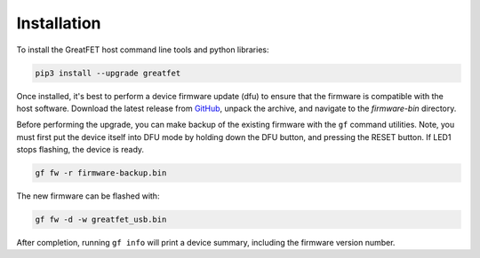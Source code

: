 ================================================
Installation
================================================

To install the GreatFET host command line tools and python libraries:

.. code-block:: bash

    pip3 install --upgrade greatfet

Once installed, it's best to perform a device firmware update (dfu) to ensure that the firmware is compatible with the host software. Download the latest release from `GitHub <https://github.com/greatscottgadgets/greatfet/releases>`_, unpack the archive, and navigate to the `firmware-bin` directory.

Before performing the upgrade, you can make backup of the existing firmware with the ``gf`` command utilities. Note, you must first put the device itself into DFU mode by holding down the DFU button, and pressing the RESET button. If LED1 stops flashing, the device is ready.

.. code-block:: bash

    gf fw -r firmware-backup.bin

The new firmware can be flashed with:

.. code-block:: bash

    gf fw -d -w greatfet_usb.bin

After completion, running ``gf info`` will print a device summary, including the firmware version number.
